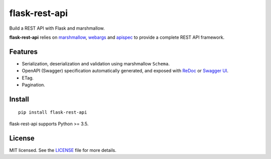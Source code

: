==============
flask-rest-api
==============

.. image:: https://img.shields.io/travis/Nobatek/flask-rest-api/master.svg
        :target: https://travis-ci.org/Nobatek/flask-rest-api
        :alt: Build status

.. image:: https://coveralls.io/repos/github/Nobatek/flask-rest-api/badge.svg?branch=master
        :target: https://coveralls.io/github/Nobatek/flask-rest-api/?branch=master
        :alt: Code coverage

.. image:: https://api.codacy.com/project/badge/Grade/463485aeeac048f08cb4f40ebeb61160
        :target: https://www.codacy.com/app/lafrech/flask-rest-api
        :alt: Code health

.. image:: https://readthedocs.org/projects/flask-rest-api/badge/
        :target: http://flask-rest-api.readthedocs.io/
        :alt: Documentation

Build a REST API with Flask and marshmallow.

**flask-rest-api** relies on `marshmallow <https://github.com/marshmallow-code/marshmallow>`_, `webargs <https://github.com/sloria/webargs>`_ and `apispec <https://github.com/marshmallow-code/apispec/>`_ to provide a complete REST API framework.

Features
========

- Serialization, deserialization and validation using marshmallow ``Schema``.
- OpenAPI (Swagger) specification automatically generated, and exposed with `ReDoc <https://github.com/Rebilly/ReDoc>`_ or `Swagger UI <https://swagger.io/tools/swagger-ui/>`_.
- ETag.
- Pagination.

Install
=======

::

    pip install flask-rest-api

flask-rest-api supports Python >= 3.5.

License
=======

MIT licensed. See the `LICENSE <https://github.com/Nobatek/flask-rest-api/blob/master/LICENSE>`_ file for more details.
